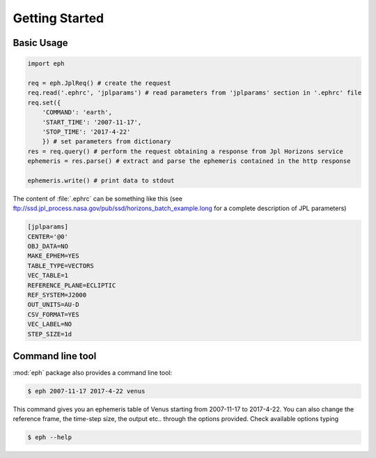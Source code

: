 Getting Started
===============

Basic Usage
-----------

.. code-block:: python

    import eph

    req = eph.JplReq() # create the request
    req.read('.ephrc', 'jplparams') # read parameters from 'jplparams' section in '.ephrc' file
    req.set({
        'COMMAND': 'earth',
        'START_TIME': '2007-11-17',
        'STOP_TIME': '2017-4-22'
        }) # set parameters from dictionary
    res = req.query() # perform the request obtaining a response from Jpl Horizons service
    ephemeris = res.parse() # extract and parse the ephemeris contained in the http response

    ephemeris.write() # print data to stdout


The content of :file:`.ephrc` can be something like this (see ftp://ssd.jpl_process.nasa.gov/pub/ssd/horizons_batch_example.long for a complete description of JPL parameters)

.. code-block:: ini

    [jplparams]
    CENTER='@0'
    OBJ_DATA=NO
    MAKE_EPHEM=YES
    TABLE_TYPE=VECTORS
    VEC_TABLE=1
    REFERENCE_PLANE=ECLIPTIC
    REF_SYSTEM=J2000
    OUT_UNITS=AU-D
    CSV_FORMAT=YES
    VEC_LABEL=NO
    STEP_SIZE=1d


Command line tool
-----------------

:mod:`eph` package also provides a command line tool:

.. code-block:: bash

    $ eph 2007-11-17 2017-4-22 venus

This command gives you an ephemeris table of Venus starting from 2007-11-17 to 2017-4-22.
You can also change the reference frame, the time-step size, the output etc.. through the options provided.
Check available options typing

.. code-block:: bash

    $ eph --help


